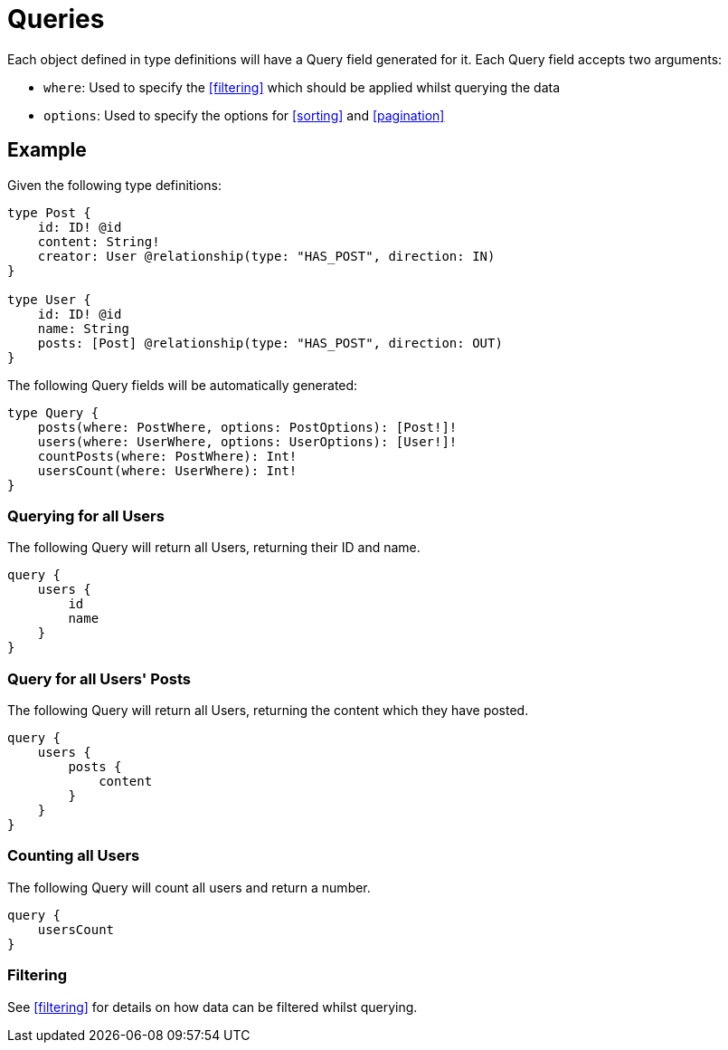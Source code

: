 [[queries]]
= Queries

Each object defined in type definitions will have a Query field generated for it. Each Query field accepts two arguments:

* `where`: Used to specify the <<filtering>> which should be applied whilst querying the data
* `options`: Used to specify the options for <<sorting>> and <<pagination>>

== Example

Given the following type definitions:

[source, graphql]
----
type Post {
    id: ID! @id
    content: String!
    creator: User @relationship(type: "HAS_POST", direction: IN)
}

type User {
    id: ID! @id
    name: String
    posts: [Post] @relationship(type: "HAS_POST", direction: OUT)
}
----

The following Query fields will be automatically generated:

[source, graphql]
----
type Query {
    posts(where: PostWhere, options: PostOptions): [Post!]!
    users(where: UserWhere, options: UserOptions): [User!]!
    countPosts(where: PostWhere): Int!
    usersCount(where: UserWhere): Int!
}
----

=== Querying for all Users

The following Query will return all Users, returning their ID and name.

[source, graphql]
----
query {
    users {
        id
        name
    }
}
----

=== Query for all Users' Posts

The following Query will return all Users, returning the content which they have posted.

[source, graphql]
----
query {
    users {
        posts {
            content
        }
    }
}
----


=== Counting all Users

The following Query will count all users and return a number.

[source, graphql]
----
query {
    usersCount
}
----

=== Filtering

See <<filtering>> for details on how data can be filtered whilst querying.

